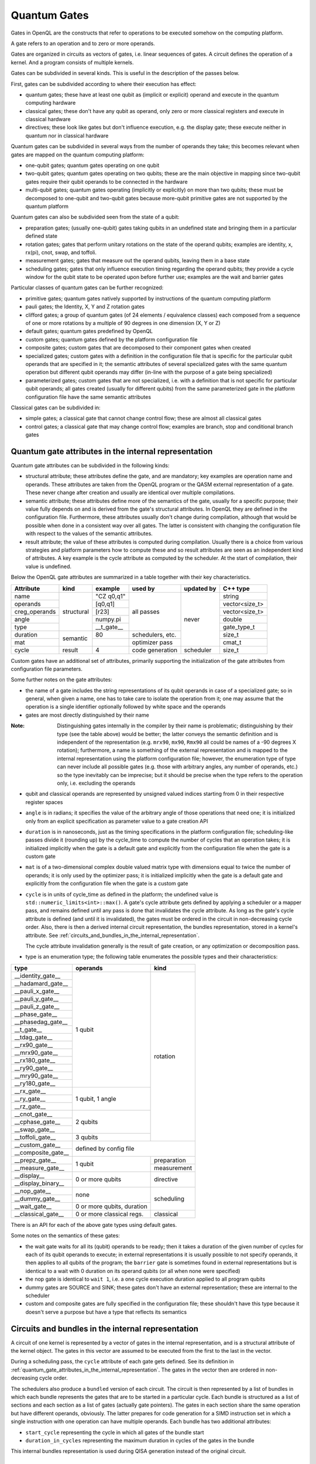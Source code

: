 .. _quantum_gates:

Quantum Gates
=============

Gates in OpenQL are the constructs that refer to operations to be executed somehow on the computing platform.

A gate refers to an operation and to zero or more operands.

Gates are organized in circuits as vectors of gates, i.e. linear sequences of gates.
A circuit defines the operation of a kernel.
And a program consists of multiple kernels.

Gates can be subdivided in several kinds.
This is useful in the description of the passes below.


First, gates can be subdivided according to where their execution has effect:

- quantum gates; these have at least one qubit as (implicit or explicit) operand and execute in the quantum computing hardware

- classical gates; these don't have any qubit as operand, only zero or more classical registers and execute in classical hardware

- directives; these look like gates but don't influence execution, e.g. the display gate; these execute neither in quantum nor in classical hardware


Quantum gates can be subdivided in several ways from the number of operands they take; this becomes relevant when gates are mapped on the quantum computing platform:

- one-qubit gates; quantum gates operating on one qubit

- two-qubit gates; quantum gates operating on two qubits;
  these are the main objective in mapping since two-qubit gates require their qubit operands to be connected in the hardware

- multi-qubit gates; quantum gates operating (implicitly or explicitly) on more than two qubits;
  these must be decomposed to one-qubit and two-qubit gates because more-qubit primitive gates are not supported by the quantum platform


Quantum gates can also be subdivided seen from the state of a qubit:

- preparation gates; (usually one-qubit) gates taking qubits in an undefined state and bringing them in a particular defined state

- rotation gates; gates that perform unitary rotations on the state of the operand qubits;
  examples are identity, x, rx(pi), cnot, swap, and toffoli.

- measurement gates; gates that measure out the operand qubits, leaving them in a base state

- scheduling gates; gates that only influence execution timing regarding the operand qubits;
  they provide a cycle window for the qubit state to be operated upon before further use;
  examples are the wait and barrier gates


Particular classes of quantum gates can be further recognized:

- primitive gates; quantum gates natively supported by instructions of the quantum computing platform

- pauli gates; the Identity, X, Y and Z rotation gates

- clifford gates;
  a group of quantum gates (of 24 elements / equivalence classes)
  each composed from a sequence of one or more rotations by a multiple of 90 degrees in one dimension (X, Y or Z)

- default gates; quantum gates predefined by OpenQL

- custom gates; quantum gates defined by the platform configuration file

- composite gates; custom gates that are decomposed to their component gates when created

- specialized gates; custom gates with a definition in the configuration file
  that is specific for the particular qubit operands that are specified in it;
  the semantic attributes of several specialized gates
  with the same quantum operation but different qubit operands may differ
  (in-line with the purpose of a gate being specialized)

- parameterized gates; custom gates that are not specialized,
  i.e. with a definition that is not specific for particular qubit operands;
  all gates created (usually for different qubits) from the same parameterized gate in the platform configuration file
  have the same semantic attributes


Classical gates can be subdivided in:

- simple gates; a classical gate that cannot change control flow; these are almost all classical gates

- control gates; a classical gate that may change control flow;
  examples are branch, stop and conditional branch gates



.. _quantum_gate_attributes_in_the_internal_representation:

Quantum gate attributes in the internal representation
------------------------------------------------------

Quantum gate attributes can be subdivided in the following kinds:

- structural attribute;
  these attributes define the gate, and are mandatory;
  key examples are operation name and operands.
  These attributes are taken from the OpenQL program or the QASM external representation of a gate.
  These never change after creation and usually are identical over multiple compilations.

- semantic attribute; these attributes define more of the semantics of the gate, usually for a specific purpose;
  their value fully depends on and is derived from the gate's structural attributes.
  In OpenQL they are defined in the configuration file.
  Furthermore, these attributes usually don't change during compilation,
  although that would be possible when done in a consistent way over all gates.
  The latter is consistent with changing the configuration file with respect to the values of the semantic attributes.

- result attribute; the value of these attributes is computed during compilation.
  Usually there is a choice from various strategies and platform parameters how to compute these
  and so result attributes are seen as an independent kind of attributes.
  A key example is the cycle attribute as computed by the scheduler.
  At the start of compilation, their value is undefined.

Below the OpenQL gate attributes are summarized in a table together with their key characteristics.

+---------------+-----------+-----------------+------------+------------+----------------+
| Attribute     | kind      | example         | used by    | updated by | C++ type       |
+===============+===========+=================+============+============+================+
| name          | structural| "CZ q0,q1"      | all passes | never      | string         |
+---------------+           +-----------------+            +            +----------------+
| operands      |           | [q0,q1]         |            |            | vector<size_t> |
+---------------+           +-----------------+            +            +----------------+
| creg_operands |           | [r23]           |            |            | vector<size_t> |
+---------------+           +-----------------+            +            +----------------+
| angle         |           | numpy.pi        |            |            | double         |
+---------------+           +-----------------+            +            +----------------+
| type          |           | __t_gate__      |            |            | gate_type_t    |
+---------------+-----------+-----------------+------------+            +----------------+
| duration      | semantic  | 80              | schedulers,|            | size_t         |
|               |           |                 | etc.       |            |                |
+---------------+           +-----------------+------------+            +----------------+
| mat           |           |                 | optimizer  |            | cmat_t         |
|               |           |                 | pass       |            |                |
+---------------+-----------+-----------------+------------+------------+----------------+
| cycle         | result    | 4               | code       | scheduler  | size_t         |
|               |           |                 | generation |            |                |
+---------------+-----------+-----------------+------------+------------+----------------+

Custom gates have an additional set of attributes,
primarily supporting the initialization of the gate attributes from configuration file parameters.

Some further notes on the gate attributes:

- the name of a gate includes the string representations of its qubit operands in case of a specialized gate;
  so in general, when given a name, one has to take care to isolate the operation from it;
  one may assume that the operation is a single identifier optionally followed by white space and the operands

- gates are most directly distinguished by their name

:Note: Distinguishing gates internally in the compiler by their name is problematic; distinguishing by their type (see the table above) would be better; the latter conveys the semantic definition and is independent of the representation (e.g. ``mrx90``, ``mx90``, ``Rmx90`` all could be names of a -90 degrees X rotation); furthermore, a name is something of the external representation and is mapped to the internal representation using the platform configuration file; however, the enumeration type of type can never include all possible gates (e.g. those with arbitrary angles, any number of operands, etc.) so the type inevitably can be imprecise; but it should be precise when the type refers to the operation only, i.e. excluding the operands

- qubit and classical operands are represented by unsigned valued indices starting from 0 in their respective register spaces

- ``angle`` is in radians; it specifies the value of the arbitrary angle of those operations that need one; it is initialized only from an explicit specification as parameter value to a gate creation API

- ``duration`` is in nanoseconds, just as the timing specifications in the platform configuration file; scheduling-like passes divide it (rounding up) by the cycle_time to compute the number of cycles that an operation takes; it is initialized implicitly when the gate is a default gate and explicitly from the configuration file when the gate is a custom gate

- ``mat`` is of a two-dimensional complex double valued matrix type with dimensions equal to twice the number of operands; it is only used by the optimizer pass; it is initialized implicitly when the gate is a default gate and explicitly from the configuration file when the gate is a custom gate

- ``cycle`` is in units of cycle_time as defined in the platform; the undefined value is ``std::numeric_limits<int>::max()``.
  A gate's cycle attribute gets defined by applying a scheduler or a mapper pass,
  and remains defined until any pass is done that invalidates the cycle attribute.
  As long as the gate's cycle attribute is defined (and until it is invalidated),
  the gates must be ordered in the circuit in non-decreasing cycle order.
  Also, there is then a derived internal circuit representation, the bundles representation, stored in a kernel's attribute.
  See :ref:`circuits_and_bundles_in_the_internal_representation`.

  The cycle attribute invalidation generally is the result of gate creation, or any optimization or decomposition pass.

- type is an enumeration type; the following table enumerates the possible types and their characteristics:

+---------------------+----------------------------+--------------+
| type                | operands                   | kind         |
+=====================+============================+==============+
| __identity_gate__   | 1 qubit                    | rotation     |
+---------------------+                            +              +
| __hadamard_gate__   |                            |              |
+---------------------+                            +              +
| __pauli_x_gate__    |                            |              |
+---------------------+                            +              +
| __pauli_y_gate__    |                            |              |
+---------------------+                            +              +
| __pauli_z_gate__    |                            |              |
+---------------------+                            +              +
| __phase_gate__      |                            |              |
+---------------------+                            +              +
| __phasedag_gate__   |                            |              |
+---------------------+                            +              +
| __t_gate__          |                            |              |
+---------------------+                            +              +
| __tdag_gate__       |                            |              |
+---------------------+                            +              +
| __rx90_gate__       |                            |              |
+---------------------+                            +              +
| __mrx90_gate__      |                            |              |
+---------------------+                            +              +
| __rx180_gate__      |                            |              |
+---------------------+                            +              +
| __ry90_gate__       |                            |              |
+---------------------+                            +              +
| __mry90_gate__      |                            |              |
+---------------------+                            +              +
| __ry180_gate__      |                            |              |
+---------------------+----------------------------+              +
| __rx_gate__         | 1 qubit, 1 angle           |              |
+---------------------+                            +              +
| __ry_gate__         |                            |              |
+---------------------+                            +              +
| __rz_gate__         |                            |              |
+---------------------+----------------------------+              +
| __cnot_gate__       | 2 qubits                   |              |
+---------------------+                            +              +
| __cphase_gate__     |                            |              |
+---------------------+                            +              +
| __swap_gate__       |                            |              |
+---------------------+----------------------------+              +
| __toffoli_gate__    | 3 qubits                   |              |
+---------------------+----------------------------+--------------+
| __custom_gate__     | defined by config file                    |
+---------------------+                                           +
| __composite_gate__  |                                           |
+---------------------+----------------------------+--------------+
| __prepz_gate__      |                            | preparation  |
+---------------------+                            +--------------+
| __measure_gate__    | 1 qubit                    | measurement  |
+---------------------+----------------------------+--------------+
| __display__         | 0 or more qubits           | directive    |
+---------------------+                            +              +
| __display_binary__  |                            |              |
+---------------------+----------------------------+--------------+
| __nop_gate__        | none                       | scheduling   |
+---------------------+                            +              +
| __dummy_gate__      |                            |              |
+---------------------+----------------------------+              +
| __wait_gate__       | 0 or more qubits, duration |              |
+---------------------+----------------------------+--------------+
| __classical_gate__  | 0 or more classical regs.  | classical    |
+---------------------+----------------------------+--------------+

There is an API for each of the above gate types using default gates.

Some notes on the semantics of these gates:

- the wait gate waits for all its (qubit) operands to be ready;
  then it takes a duration of the given number of cycles for each of its qubit operands to execute;
  in external representations it is usually possible to not specify operands, it then applies to all qubits of the program;
  the ``barrier`` gate is sometimes found in external representations
  but is identical to a wait with 0 duration on its operand qubits (or all when none were specified)

- the nop gate is identical to ``wait 1``, i.e. a one cycle execution duration applied to all program qubits

- dummy gates are SOURCE and SINK; these gates don't have an external representation;
  these are internal to the scheduler

- custom and composite gates are fully specified in the configuration file;
  these shouldn't have this type because it doesn't serve a purpose
  but have a type that reflects its semantics


.. _circuits_and_bundles_in_the_internal_representation:

Circuits and bundles in the internal representation
---------------------------------------------------

A circuit of one kernel is represented by a vector of gates in the internal representation,
and is a structural attribute of the kernel object.
The gates in this vector are assumed to be executed from the first to the last in the vector.

During a scheduling pass, the ``cycle`` attribute of each gate gets defined.
See its definition in :ref:`quantum_gate_attributes_in_the_internal_representation`.
The gates in the vector then are ordered in non-decreasing cycle order.

The schedulers also produce a ``bundled`` version of each circuit.
The circuit is then represented by a list of bundles
in which each bundle represents the gates that are to be started in a particular cycle.
Each bundle is structured as a list of sections and each section as a list of gates (actually gate pointers).
The gates in each section share the same operation but have different operands, obviously.
The latter prepares for code generation for a SIMD instruction set
in which a single instruction with one operation can have multiple operands.
Each bundle has two additional attributes:

- ``start_cycle`` representing the cycle in which all gates of the bundle start

- ``duration_in_cycles`` representing the maximum duration in cycles of the gates in the bundle

This internal bundles representation is used during QISA generation instead of the original circuit.


.. _input_external_representation:

Input external representation
-----------------------------

OpenQL supports as input external representation currently only the OpenQL program, written in C++ and/or Python.
This is an API-level interface based on platform, program, kernel and gate objects and their methods.
Calls to these methods transfer the external representation into the internal representation
(also called intermediate representation or IR) as sketched above:
a program (object) consisting of a vector of kernels,
each containing a single circuit,
each circuit being a vector of gates.

Gates are created using an API of the general form:

.. code::

    k.gate(name, qubit operand vector, classical operand vector, duration, angle)

in which particular operands can be empty or 0 depending on the particular kind of gate that is created.
Gate creation upon a call to this API goes through the following steps to create the internal representation:

#. the qubit and/or classical register operand indices are checked for validity,
   i.e. to be in the range of 0 to the number specified in the program creation API minus 1

#. if the configuration file contains a definition for a specialized composite gate matching it, it is taken;
   the qubit parameter substitution in the gates of the decomposition specification is done;
   each resulting gate must be available as (specialized or parameterized, and non-composite) custom gate,
   or as a default gate; the decomposition is applied and all resulting gates are created and added to the circuit

#. otherwise, if a parameterized composite gate is available, take it;
   the parameter substitution in the gates of the decomposition specification is done;
   each resulting gate must be available as (specialized or parameterized, and non-composite) custom gate,
   or as a default gate; the decomposition is applied and all resulting gates are created and added to the circuit

#. otherwise, if a specialized custom gate is available, create it with the attributes specified as parameter of the API call above

#. otherwise, if a parameterized custom gate is available, create it with the attributes specified as parameter of the API call above

#. otherwise, if a default gate (predefined internally in OpenQL) is available, create it with the attributes specified as parameter of the API call above

#. otherwise, it is an error




.. _output_external_representation:

Output external representation
------------------------------

There are two closely related output external representations supported, both dialects of QASM 1.0:

- sequential QASM

- bundled QASM

When the gate's cycle attribute is still undefined,
the sequential QASM representation is the only possible external QASM representation.
Gates are specified one by one, each on a separate line.
A gate meant to execute after another gate should appear on a later line than the latter gate,
i.e. the gates are topologically sorted with respect to their intended execution order.
Kernels start with a label which names the kernel and serves as branch target in control gates.
Kernels optionally end with a control gate.

Once the gate's cycle attribute has been defined (and until it is invalidated),
in addition to the sequential QASM representation above (ignoring the cycle attribute values),
the bundled QASM representation can be generated that does reflect the cycle attribute values.

Each line in the bundled QASM representation
represents the gates that start execution in one particular cycle
in a curly bracketed list with vertical bar separators.
Each subsequent line represents a subsequent cycle.
When there isn't a gate that starts execution in a particular cycle,
a wait gate is specified instead with as integral argument the number of cycles to wait.
As with the sequential QASM representation,
kernels start with a label which names the kernel and serves as branch target in control gates,
and kernels optionally end with a control gate.
